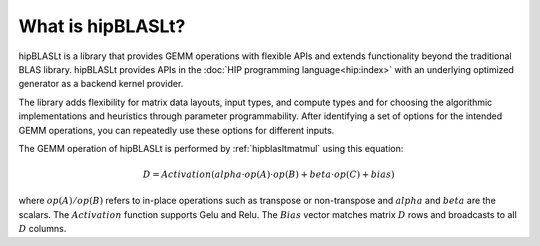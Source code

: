 .. meta::
   :description: An introduction to the hipBLASLt library that provides GEMM operations with flexible APIs and extends functionalities beyond the traditional BLAS library
   :keywords: hipBLASLt, ROCm, library, API, tool

.. _what-is-hipblaslt:

What is hipBLASLt?
====================

hipBLASLt is a library that provides GEMM operations with flexible APIs and extends functionality beyond the traditional BLAS library.
hipBLASLt provides APIs in the :doc:`HIP programming language<hip:index>` with an underlying optimized generator as a backend kernel provider.

The library adds flexibility for matrix data layouts, input types, and compute types and
for choosing the algorithmic implementations and heuristics through parameter programmability.
After identifying a set of options for the intended GEMM operations, you can repeatedly use these options for different inputs.

The GEMM operation of hipBLASLt is performed by :ref:`hipblasltmatmul` using this equation:

.. math::

 D = Activation(alpha \cdot op(A) \cdot op(B) + beta \cdot op(C) + bias)

where :math:`op(A)/op(B)` refers to in-place operations such as transpose or non-transpose and :math:`alpha` and :math:`beta` are the scalars.
The :math:`Activation` function supports Gelu and Relu. The :math:`Bias` vector matches matrix :math:`D` rows and broadcasts to all :math:`D` columns.
